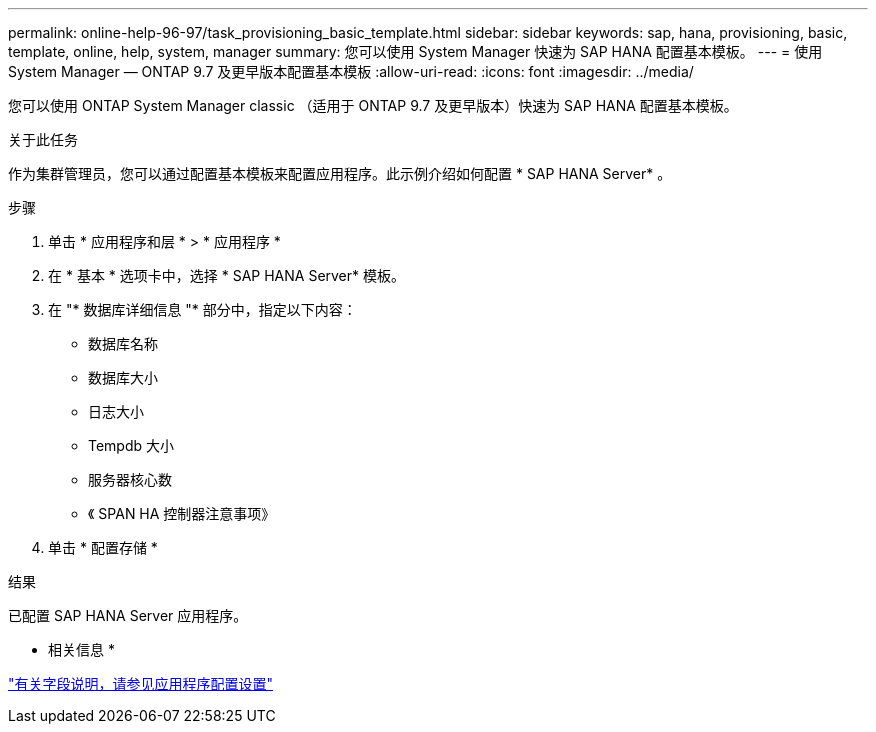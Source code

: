 ---
permalink: online-help-96-97/task_provisioning_basic_template.html 
sidebar: sidebar 
keywords: sap, hana, provisioning, basic, template, online, help, system, manager 
summary: 您可以使用 System Manager 快速为 SAP HANA 配置基本模板。 
---
= 使用 System Manager — ONTAP 9.7 及更早版本配置基本模板
:allow-uri-read: 
:icons: font
:imagesdir: ../media/


[role="lead"]
您可以使用 ONTAP System Manager classic （适用于 ONTAP 9.7 及更早版本）快速为 SAP HANA 配置基本模板。

.关于此任务
作为集群管理员，您可以通过配置基本模板来配置应用程序。此示例介绍如何配置 * SAP HANA Server* 。

.步骤
. 单击 * 应用程序和层 * > * 应用程序 *
. 在 * 基本 * 选项卡中，选择 * SAP HANA Server* 模板。
. 在 "* 数据库详细信息 "* 部分中，指定以下内容：
+
** 数据库名称
** 数据库大小
** 日志大小
** Tempdb 大小
** 服务器核心数
** 《 SPAN HA 控制器注意事项》


. 单击 * 配置存储 *


.结果
已配置 SAP HANA Server 应用程序。

* 相关信息 *

link:reference_application_provisioning_settings.html["有关字段说明，请参见应用程序配置设置"]
